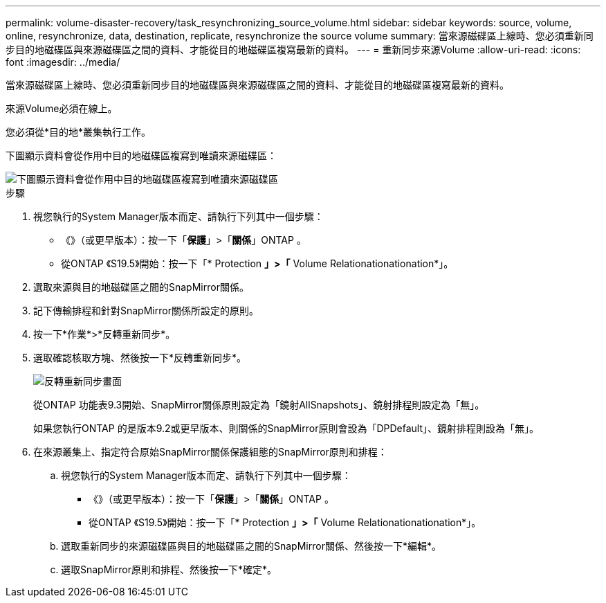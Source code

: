 ---
permalink: volume-disaster-recovery/task_resynchronizing_source_volume.html 
sidebar: sidebar 
keywords: source, volume, online, resynchronize, data, destination, replicate, resynchronize the source volume 
summary: 當來源磁碟區上線時、您必須重新同步目的地磁碟區與來源磁碟區之間的資料、才能從目的地磁碟區複寫最新的資料。 
---
= 重新同步來源Volume
:allow-uri-read: 
:icons: font
:imagesdir: ../media/


[role="lead"]
當來源磁碟區上線時、您必須重新同步目的地磁碟區與來源磁碟區之間的資料、才能從目的地磁碟區複寫最新的資料。

來源Volume必須在線上。

您必須從*目的地*叢集執行工作。

下圖顯示資料會從作用中目的地磁碟區複寫到唯讀來源磁碟區：

image::../media/reverse_resync_2555.gif[下圖顯示資料會從作用中目的地磁碟區複寫到唯讀來源磁碟區]

.步驟
. 視您執行的System Manager版本而定、請執行下列其中一個步驟：
+
** 《》（或更早版本）：按一下「*保護*」>「*關係*」ONTAP 。
** 從ONTAP 《S19.5》開始：按一下「* Protection *」>「* Volume Relationationationation*」。


. 選取來源與目的地磁碟區之間的SnapMirror關係。
. 記下傳輸排程和針對SnapMirror關係所設定的原則。
. 按一下*作業*>*反轉重新同步*。
. 選取確認核取方塊、然後按一下*反轉重新同步*。
+
image::../media/reverse_resync_4eea.gif[反轉重新同步畫面]

+
從ONTAP 功能表9.3開始、SnapMirror關係原則設定為「鏡射AllSnapshots」、鏡射排程則設定為「無」。

+
如果您執行ONTAP 的是版本9.2或更早版本、則關係的SnapMirror原則會設為「DPDefault」、鏡射排程則設為「無」。

. 在來源叢集上、指定符合原始SnapMirror關係保護組態的SnapMirror原則和排程：
+
.. 視您執行的System Manager版本而定、請執行下列其中一個步驟：
+
*** 《》（或更早版本）：按一下「*保護*」>「*關係*」ONTAP 。
*** 從ONTAP 《S19.5》開始：按一下「* Protection *」>「* Volume Relationationationation*」。


.. 選取重新同步的來源磁碟區與目的地磁碟區之間的SnapMirror關係、然後按一下*編輯*。
.. 選取SnapMirror原則和排程、然後按一下*確定*。



